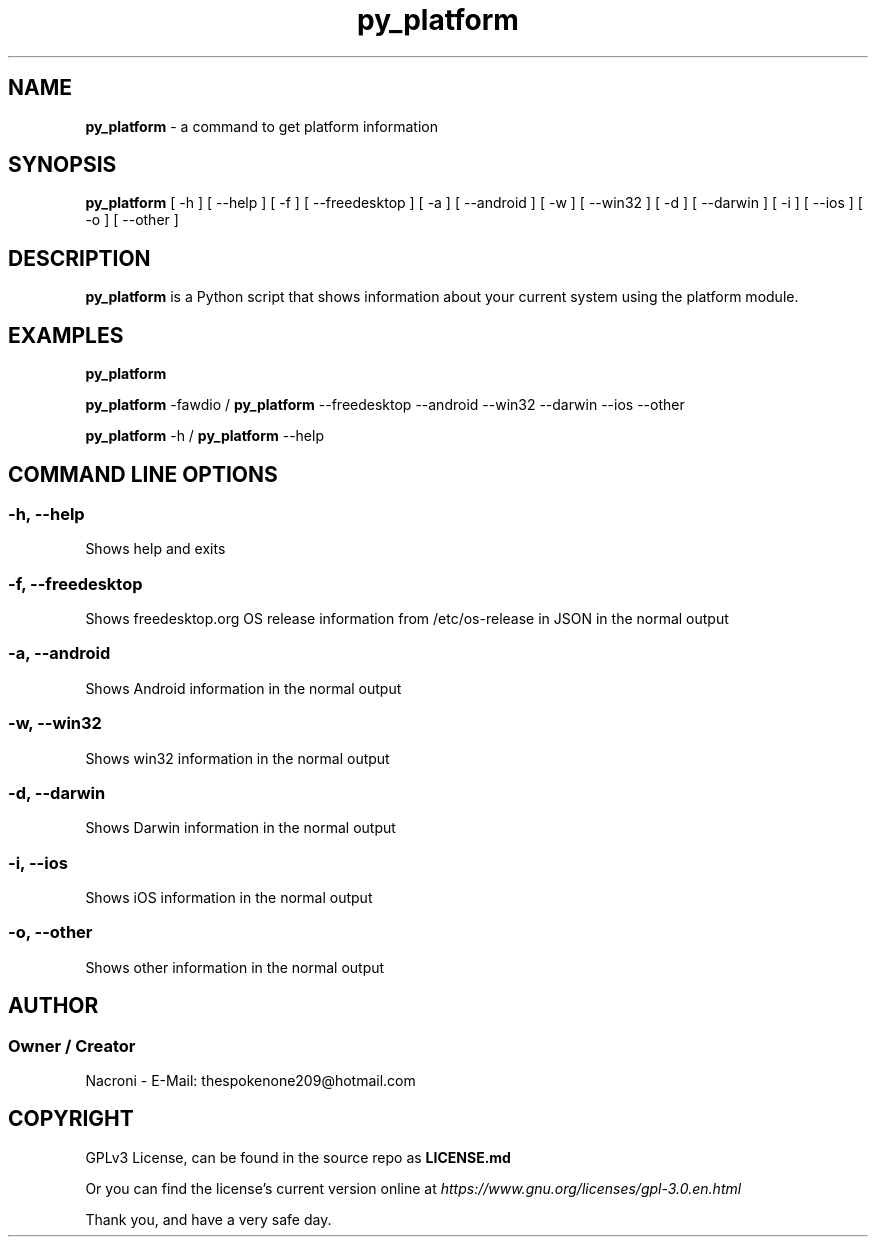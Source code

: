 .\" manpage for py_platform
.\" groff, troff, whatever. view it with man
.TH py_platform 1 "01 Apr 2025" "main Branch" "py_platform Manual"

.SH NAME
.B py_platform 
- a command to get platform information

.SH SYNOPSIS
.B py_platform 
[ -h ] [ --help ] [ -f ] [ --freedesktop ] [ -a ] [ --android ] [ -w ] [ --win32 ] [ -d ] [ --darwin ] [ -i ] [ --ios ] [ -o ] [ --other ]

.SH DESCRIPTION
.B py_platform
is a Python script that shows information about your current system using the platform module.

.SH EXAMPLES
.B py_platform

.B py_platform
-fawdio /
.B py_platform
--freedesktop --android --win32 --darwin --ios --other

.B py_platform
-h /
.B py_platform
--help

.SH COMMAND LINE OPTIONS

.SS -h, --help
Shows help and exits

.SS -f, --freedesktop
Shows freedesktop.org OS release information from /etc/os-release in JSON in the normal output

.SS -a, --android
Shows Android information in the normal output

.SS -w, --win32
Shows win32 information in the normal output

.SS -d, --darwin
Shows Darwin information in the normal output

.SS -i, --ios
Shows iOS information in the normal output

.SS -o, --other
Shows other information in the normal output

.SH AUTHOR
.SS Owner / Creator
Nacroni - E-Mail: thespokenone209@hotmail.com

.SH COPYRIGHT
GPLv3 License, can be found in the source repo as 
.B LICENSE.md

Or you can find the license's current version online at 
.ul
https://www.gnu.org/licenses/gpl-3.0.en.html
.

Thank you, and have a very safe day.
